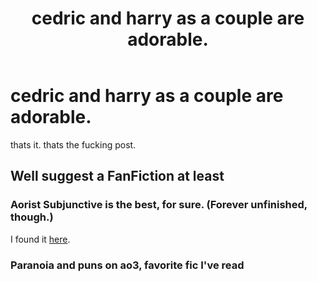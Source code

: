 #+TITLE: cedric and harry as a couple are adorable.

* cedric and harry as a couple are adorable.
:PROPERTIES:
:Author: browtfiwasboredokai
:Score: 4
:DateUnix: 1603769301.0
:DateShort: 2020-Oct-27
:FlairText: Discussion
:END:
thats it. thats the fucking post.


** Well suggest a FanFiction at least
:PROPERTIES:
:Author: Afraid-Ice-2062
:Score: 3
:DateUnix: 1603772874.0
:DateShort: 2020-Oct-27
:END:

*** Aorist Subjunctive is the best, for sure. (Forever unfinished, though.)

I found it [[https://amalthia.mediawood.net/ebooks/viewseries.php?seriesid=29][here]].
:PROPERTIES:
:Author: deixa_carol_mesmo
:Score: 2
:DateUnix: 1603778754.0
:DateShort: 2020-Oct-27
:END:


*** Paranoia and puns on ao3, favorite fic I've read
:PROPERTIES:
:Author: FranZarichPotter
:Score: 1
:DateUnix: 1604017595.0
:DateShort: 2020-Oct-30
:END:

